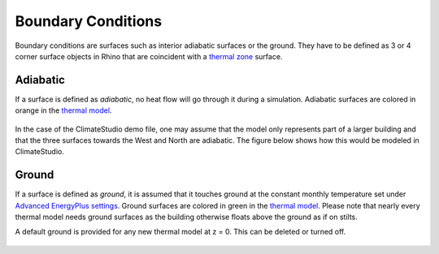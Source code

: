 Boundary Conditions
================
Boundary conditions are surfaces such as interior adiabatic surfaces or the ground. 
They have to be defined as 3 or 4 corner surface objects in Rhino that are coincident with a `thermal zone`_ surface. 

.. _thermal zone: thermal_zone.html

Adiabatic
-----------------
If a surface is defined as `adiabatic`, no heat flow will go through it during a simulation. Adiabatic surfaces are colored in orange in the `thermal model`_.

.. figure:: images/addObjects12.png
   :width: 500px
   :align: center
   
.. _thermal model: thermalModel.html

In the case of the ClimateStudio demo file, one may assume that the model only represents part of a larger building and that the three surfaces towards the West and North are adiabatic. The figure below shows how this would be modeled in ClimateStudio.

  .. figure:: images/thermal_ExampleAdiabatic.png
     :width: 900px
     :align: center
     
.. _Thermal Analysis: thermalAnalysis.html

Ground
------------------
If a surface is defined as `ground`, it is assumed that it touches ground at the constant monthly temperature set under `Advanced EnergyPlus settings`_. Ground surfaces are colored in green in the `thermal model`_. Please note that nearly every thermal model needs ground surfaces as the building otherwise floats above the ground as if on stilts.

A default ground is provided for any new thermal model at z = 0. This can be deleted or turned off. 

.. _Advanced EnergyPlus settings: energyPlus.html	

  .. figure:: images/thermal_ExampleGround.png
     :width: 900px
     :align: center
